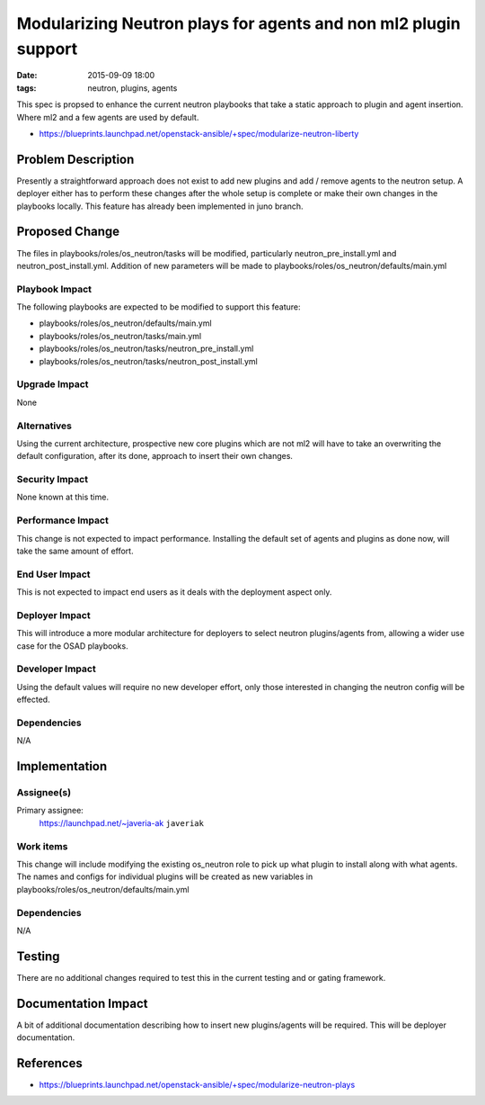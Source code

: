 Modularizing Neutron plays for agents and non ml2 plugin support
################################################################
:date: 2015-09-09 18:00
:tags: neutron, plugins, agents

This spec is propsed to enhance the current neutron playbooks that take a
static approach to plugin and agent insertion. Where ml2 and a few agents
are used by default.

* https://blueprints.launchpad.net/openstack-ansible/+spec/modularize-neutron-liberty

Problem Description
====================

Presently a straightforward approach does not exist to add new plugins and add
/ remove agents to the neutron setup. A deployer either has to perform these
changes after the whole setup is complete or make their own changes in the
playbooks locally. This feature has already been implemented in juno branch.

Proposed Change
====================

The files in playbooks/roles/os_neutron/tasks will be modified, particularly
neutron_pre_install.yml and  neutron_post_install.yml. Addition of new
parameters will be made to playbooks/roles/os_neutron/defaults/main.yml

Playbook Impact
---------------

The following playbooks are expected to be modified to support this feature:

- playbooks/roles/os_neutron/defaults/main.yml
- playbooks/roles/os_neutron/tasks/main.yml
- playbooks/roles/os_neutron/tasks/neutron_pre_install.yml
- playbooks/roles/os_neutron/tasks/neutron_post_install.yml

Upgrade Impact
--------------

None

Alternatives
------------

Using the current architecture, prospective new core plugins which are not
ml2 will have to take an overwriting the default configuration, after its
done, approach to insert their own changes.

Security Impact
---------------

None known at this time.

Performance Impact
------------------

This change is not expected to impact performance. Installing the default set
of agents and plugins as done now, will take the same amount of effort.

End User Impact
---------------

This is not expected to impact end users as it deals with the deployment aspect
only.

Deployer Impact
---------------

This will introduce a more modular architecture for deployers to select neutron
plugins/agents from, allowing a wider use case for the OSAD playbooks.

Developer Impact
----------------

Using the default values will require no new developer effort, only those
interested in changing the neutron config will be effected.

Dependencies
------------

N/A

Implementation
==============

Assignee(s)
-----------

Primary assignee:
  https://launchpad.net/~javeria-ak  ``javeriak``


Work items
----------

This change will include modifying the existing os_neutron role to pick
up what plugin to install along with what agents. The names and configs for
individual plugins will be created as new variables in
playbooks/roles/os_neutron/defaults/main.yml

Dependencies
------------

N/A

Testing
=======

There are no additional changes required to test this in the current testing
and or gating framework.


Documentation Impact
====================

A bit of additional documentation describing how to insert new plugins/agents
will be required. This will be deployer documentation.

References
==========

* https://blueprints.launchpad.net/openstack-ansible/+spec/modularize-neutron-plays

